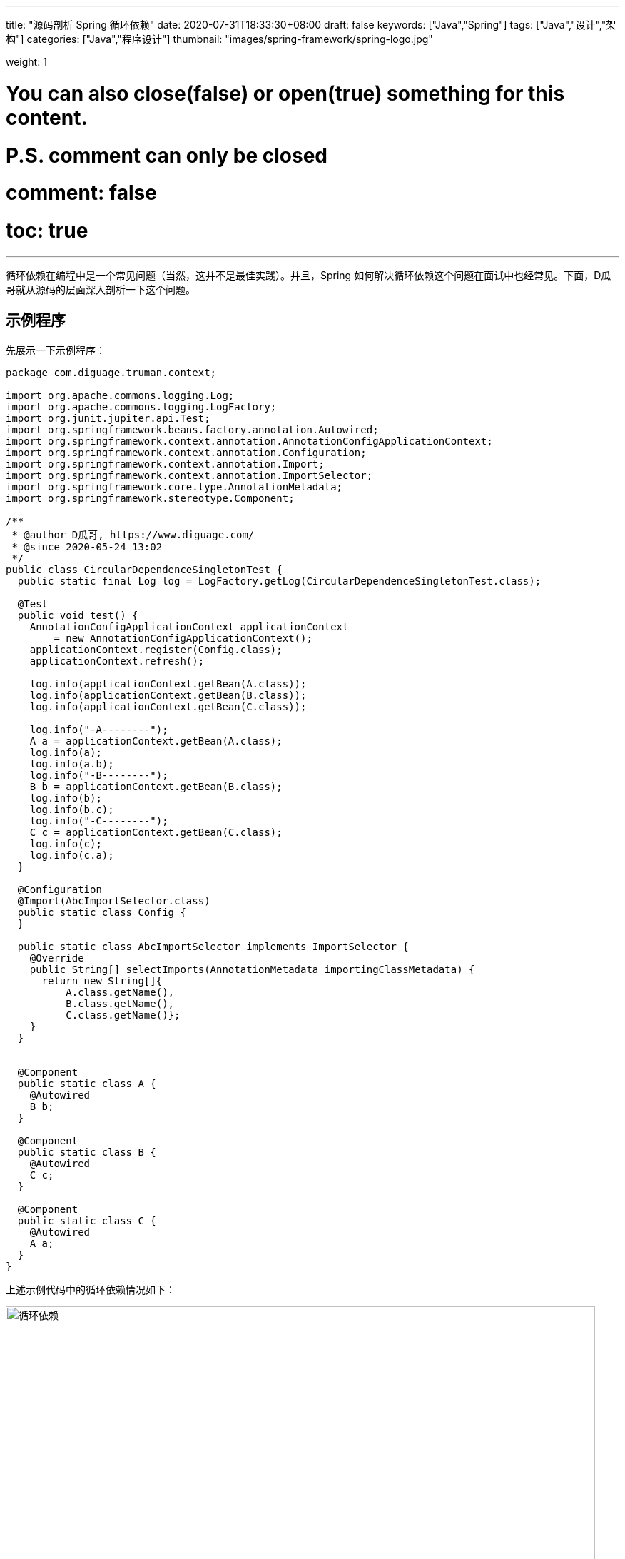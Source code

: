 ---
title: "源码剖析 Spring 循环依赖"
date: 2020-07-31T18:33:30+08:00
draft: false
keywords: ["Java","Spring"]
tags: ["Java","设计","架构"]
categories: ["Java","程序设计"]
thumbnail: "images/spring-framework/spring-logo.jpg"

weight: 1

# You can also close(false) or open(true) something for this content.
# P.S. comment can only be closed
# comment: false
# toc: true
---

:source-highlighter: pygments
:pygments-style: monokai
:pygments-linenums-mode: table
:source_attr: indent=0,subs="attributes,verbatim,quotes"
:image_attr: align=center

循环依赖在编程中是一个常见问题（当然，这并不是最佳实践）。并且，Spring 如何解决循环依赖这个问题在面试中也经常见。下面，D瓜哥就从源码的层面深入剖析一下这个问题。

== 示例程序

先展示一下示例程序：



[source,java,{source_attr}]
----
package com.diguage.truman.context;

import org.apache.commons.logging.Log;
import org.apache.commons.logging.LogFactory;
import org.junit.jupiter.api.Test;
import org.springframework.beans.factory.annotation.Autowired;
import org.springframework.context.annotation.AnnotationConfigApplicationContext;
import org.springframework.context.annotation.Configuration;
import org.springframework.context.annotation.Import;
import org.springframework.context.annotation.ImportSelector;
import org.springframework.core.type.AnnotationMetadata;
import org.springframework.stereotype.Component;

/**
 * @author D瓜哥, https://www.diguage.com/
 * @since 2020-05-24 13:02
 */
public class CircularDependenceSingletonTest {
  public static final Log log = LogFactory.getLog(CircularDependenceSingletonTest.class);

  @Test
  public void test() {
    AnnotationConfigApplicationContext applicationContext
        = new AnnotationConfigApplicationContext();
    applicationContext.register(Config.class);
    applicationContext.refresh();

    log.info(applicationContext.getBean(A.class));
    log.info(applicationContext.getBean(B.class));
    log.info(applicationContext.getBean(C.class));

    log.info("-A--------");
    A a = applicationContext.getBean(A.class);
    log.info(a);
    log.info(a.b);
    log.info("-B--------");
    B b = applicationContext.getBean(B.class);
    log.info(b);
    log.info(b.c);
    log.info("-C--------");
    C c = applicationContext.getBean(C.class);
    log.info(c);
    log.info(c.a);
  }

  @Configuration
  @Import(AbcImportSelector.class)
  public static class Config {
  }

  public static class AbcImportSelector implements ImportSelector {
    @Override
    public String[] selectImports(AnnotationMetadata importingClassMetadata) {
      return new String[]{
          A.class.getName(),
          B.class.getName(),
          C.class.getName()};
    }
  }


  @Component
  public static class A {
    @Autowired
    B b;
  }

  @Component
  public static class B {
    @Autowired
    C c;
  }

  @Component
  public static class C {
    @Autowired
    A a;
  }
}
----


上述示例代码中的循环依赖情况如下：


image::/images/spring-framework/circular-dependence.jpg[{image_attr},title="循环依赖",alt="循环依赖",width="98%"]

== 源码剖析

=== 三级缓存

D瓜哥在 https://www.diguage.com/post/dive-into-spring-core-data-structure-bean-factory/#registry[深入剖析 Spring 核心数据结构：BeanFactory] 中，概要性地对 `BeanFactory` 的属性做了一一说明。
而其中的“三级缓存”属性，则是解决循环依赖问题的关键所在：

. `Map<String, Object> singletonObjects = new ConcurrentHashMap<>(256)`：Bean 名称到单例 Bean 的映射，用于存放完全初始化好的 Bean。可以理解成，这就是所谓的容器。这是一级缓存。
. `Map<String, Object> earlySingletonObjects = new HashMap<>(16)`：Bean 到“未成熟”单例 Bean 的映射。该 Bean 对象只是被创建出来，但是还没有注入依赖。在容器解决循环依赖时，用于存储中间状态。这是二级缓存。
. `Map<String, ObjectFactory<?>> singletonFactories = new HashMap<>(16)`：Bean 名称到 Bean 的 ObjectFactory 对象的映射，存放 Bean 工厂对象。在容器解决循环依赖时，用于存储中间状态。这是三级缓存。

Bean 的获取过程就类似计算机缓存的作用过程：先从一级获取，失败再从二级、三级里面获取。在 `org.springframework.beans.factory.support.DefaultSingletonBeanRegistry#getSingleton(java.lang.String, boolean)` 方法中，可以明确看到整个过程：

.`org.springframework.beans.factory.support.DefaultSingletonBeanRegistry#getSingleton(beanName, allowEarlyReference)`
[source,java,{source_attr}]
----
/**
 * Return the (raw) singleton object registered under the given name.
 * <p>Checks already instantiated singletons and also allows for an early
 * reference to a currently created singleton (resolving a circular reference).
 * @param beanName the name of the bean to look for
 * @param allowEarlyReference whether early references should be created or not
 * @return the registered singleton object, or {@code null} if none found
 */
@Nullable
protected Object getSingleton(String beanName, boolean allowEarlyReference) {
  Object singletonObject = this.singletonObjects.get(beanName);
  if (singletonObject == null && isSingletonCurrentlyInCreation(beanName)) {
    synchronized (this.singletonObjects) {
      singletonObject = this.earlySingletonObjects.get(beanName);
      if (singletonObject == null && allowEarlyReference) {
        ObjectFactory<?> singletonFactory = this.singletonFactories.get(beanName);
        if (singletonFactory != null) {
          singletonObject = singletonFactory.getObject();
          this.earlySingletonObjects.put(beanName, singletonObject);
          this.singletonFactories.remove(beanName);
        }
      }
    }
  }
  return singletonObject;
}
----

=== Bean 创建过程

D瓜哥在 https://www.diguage.com/post/spring-bean-lifecycle-overview/[Spring Bean 生命周期概述] 中专门讨论过 Bean 的生命周期函数。Bean 的实例创建和依赖注入是分开来处理的。具体到 Spring 的内部函数调用，有可以描述成如下：

image::/images/spring-framework/create-instance.jpg[{image_attr},title="Bean创建",alt="Bean创建",width="98%"]

在 `org.springframework.beans.factory.support.AbstractAutowireCapableBeanFactory#doCreateBean` 方法中，能明确看到三个方法的调用过程。在这个方法上打上断点，开始调试。

=== 实例创建

.`org.springframework.beans.factory.support.AbstractAutowireCapableBeanFactory#doCreateBean`
[source,java,{source_attr}]
----
// Instantiate the bean.
BeanWrapper instanceWrapper = null;
if (mbd.isSingleton()) {
  instanceWrapper = this.factoryBeanInstanceCache.remove(beanName);
}
if (instanceWrapper == null) {
  // 这个方法里面完成了对象创建，仅仅是对象
  // 执行完整个方法，可以看看控制台的变化
  /**
   * 创建 bean 实例，并将实例包裹在 BeanWrapper 实现类对象中返回。
   * createBeanInstance中包含三种创建 bean 实例的方式：
   *   1. 通过工厂方法创建 bean 实例
   *   2. 通过构造方法自动注入（autowire by constructor）的方式创建 bean 实例
   *   3. 通过无参构造方法方法创建 bean 实例
   *
   * 若 bean 的配置信息中配置了 lookup-method 和 replace-method，则会使用 CGLIB
   * 增强 bean 实例。关于lookup-method和replace-method后面再说。
   */
  instanceWrapper = createBeanInstance(beanName, mbd, args);
}
Object bean = instanceWrapper.getWrappedInstance();
----

关于 `createBeanInstance` 方法，已经在上面的注释中增加了响应说明，这里就不再贴代码了。

=== 依赖注入

接着上面的代码，往下看，看如何完成注入的：

.`org.springframework.beans.factory.support.AbstractAutowireCapableBeanFactory#doCreateBean`
[source,java,{source_attr}]
----
Object bean = instanceWrapper.getWrappedInstance();
Class<?> beanType = instanceWrapper.getWrappedClass();
if (beanType != NullBean.class) {
  mbd.resolvedTargetType = beanType;
}

// Allow post-processors to modify the merged bean definition.
synchronized (mbd.postProcessingLock) {
  if (!mbd.postProcessed) {
    try {
      applyMergedBeanDefinitionPostProcessors(mbd, beanType, beanName);
    }
    catch (Throwable ex) {
      throw new BeanCreationException(mbd.getResourceDescription(), beanName,
          "Post-processing of merged bean definition failed", ex);
    }
    mbd.postProcessed = true;
  }
}

// Eagerly cache singletons to be able to resolve circular references
// even when triggered by lifecycle interfaces like BeanFactoryAware.
boolean earlySingletonExposure = (mbd.isSingleton() && this.allowCircularReferences &&
    isSingletonCurrentlyInCreation(beanName));
if (earlySingletonExposure) {
  if (logger.isTraceEnabled()) {
    logger.trace("Eagerly caching bean '" + beanName +
        "' to allow for resolving potential circular references");
  }
  addSingletonFactory(beanName, () -> getEarlyBeanReference(beanName, mbd, bean));
}

// Initialize the bean instance.
Object exposedObject = bean;
try {
  // 设置属性，非常重要 FIXME
  populateBean(beanName, mbd, instanceWrapper);
----

==== `addSingletonFactory`

先来看看 `addSingletonFactory` 方法：

.`org.springframework.beans.factory.support.DefaultSingletonBeanRegistry#addSingletonFactory`
[source,java,{source_attr}]
----
/**
 * Add the given singleton factory for building the specified singleton
 * if necessary.
 * <p>To be called for eager registration of singletons, e.g. to be able to
 * resolve circular references.
 * @param beanName the name of the bean
 * @param singletonFactory the factory for the singleton object
 */
protected void addSingletonFactory(String beanName, ObjectFactory<?> singletonFactory) {
  Assert.notNull(singletonFactory, "Singleton factory must not be null");
  synchronized (this.singletonObjects) {
    if (!this.singletonObjects.containsKey(beanName)) {
      this.singletonFactories.put(beanName, singletonFactory);
      this.earlySingletonObjects.remove(beanName);
      this.registeredSingletons.add(beanName);
    }
  }
}
----

从这里可以明显看出，代码符合我们上面注释中的描述： `singletonFactory` 变量被放入到 `singletonFactories` 变量中了。

==== `populateBean`

再来看看 `populateBean`

.`org.springframework.beans.factory.support.AbstractAutowireCapableBeanFactory#populateBean`
[source,java,{source_attr}]
----
/**
 * Populate the bean instance in the given BeanWrapper with the property values
 * from the bean definition.
 * @param beanName the name of the bean
 * @param mbd the bean definition for the bean
 * @param bw the BeanWrapper with bean instance
 */
@SuppressWarnings("deprecation")  // for postProcessPropertyValues
protected void populateBean(String beanName, RootBeanDefinition mbd, @Nullable BeanWrapper bw) {
  // 省略 N 行代码……

  boolean hasInstAwareBpps = hasInstantiationAwareBeanPostProcessors();
  boolean needsDepCheck = (mbd.getDependencyCheck() != AbstractBeanDefinition.DEPENDENCY_CHECK_NONE);

  PropertyDescriptor[] filteredPds = null;
  if (hasInstAwareBpps) {
    if (pvs == null) {
      pvs = mbd.getPropertyValues();
    }
    for (InstantiationAwareBeanPostProcessor bp : getBeanPostProcessorCache().instantiationAware) {
      // 从这里开始注入依赖，
      // 如果 bp 是 CommonAnnotationBeanPostProcessor 或 AutowiredAnnotationBeanPostProcessor 就执行注入
      PropertyValues pvsToUse = bp.postProcessProperties(pvs, bw.getWrappedInstance(), beanName);
      if (pvsToUse == null) {
        if (filteredPds == null) {
          filteredPds = filterPropertyDescriptorsForDependencyCheck(bw, mbd.allowCaching);
        }
        pvsToUse = bp.postProcessPropertyValues(pvs, filteredPds, bw.getWrappedInstance(), beanName);
        if (pvsToUse == null) {
          return;
        }
      }
      pvs = pvsToUse;
    }
  }
  if (needsDepCheck) {
    if (filteredPds == null) {
      filteredPds = filterPropertyDescriptorsForDependencyCheck(bw, mbd.allowCaching);
    }
    checkDependencies(beanName, mbd, filteredPds, pvs);
  }

  if (pvs != null) {
    applyPropertyValues(beanName, mbd, bw, pvs);
  }
}
----

在 https://www.diguage.com/post/spring-bean-lifecycle-overview/[Spring Bean 生命周期概述] 中对 Bean 的生命周期做了概要的介绍。这里就体现出来 `CommonAnnotationBeanPostProcessor` 和 `AutowiredAnnotationBeanPostProcessor` 的作用。上面我们用的是 `@Autowired` 注解。所以，这里使用 `AutowiredAnnotationBeanPostProcessor` 来处理。

==== 依赖注入的调用链

查找依赖的调用链很繁琐，中间有牵涉到 Bean 创建的过程，这里只列出调用过程中的主要方法列表，需要请根据自己需要来单步调试。

完成依赖注入的调用链如下：

. `org.springframework.beans.factory.support.AbstractAutowireCapableBeanFactory#populateBean`
. `org.springframework.beans.factory.annotation.AutowiredAnnotationBeanPostProcessor#postProcessProperties`
. `org.springframework.beans.factory.annotation.InjectionMetadata#inject`
. `org.springframework.beans.factory.annotation.AutowiredAnnotationBeanPostProcessor.AutowiredFieldElement#inject`
. `org.springframework.beans.factory.support.DefaultListableBeanFactory#resolveDependency`
. `org.springframework.beans.factory.support.DefaultListableBeanFactory#doResolveDependency`
. `org.springframework.beans.factory.config.DependencyDescriptor#resolveCandidate`
. `org.springframework.beans.factory.support.AbstractBeanFactory#getBean(java.lang.String)`
. `org.springframework.beans.factory.annotation.InjectionMetadata#inject` -- 最后，还是在这里完成注入。

=== 加入容器

在 `org.springframework.beans.factory.support.DefaultSingletonBeanRegistry#getSingleton(String, ObjectFactory<?>)` 方法中，可以看到 Spring 在获得 Bean 实例后的处理过程：


.`org.springframework.beans.factory.support.DefaultSingletonBeanRegistry#getSingleton(String, ObjectFactory<?>)`
[source,java,{source_attr}]
----
/**
 * Return the (raw) singleton object registered under the given name,
 * creating and registering a new one if none registered yet.
 * @param beanName the name of the bean
 * @param singletonFactory the ObjectFactory to lazily create the singleton
 * with, if necessary
 * @return the registered singleton object
 */
public Object getSingleton(String beanName, ObjectFactory<?> singletonFactory) {
  Assert.notNull(beanName, "Bean name must not be null");
  synchronized (this.singletonObjects) {
    Object singletonObject = this.singletonObjects.get(beanName);
    if (singletonObject == null) {
      if (this.singletonsCurrentlyInDestruction) {
        throw new BeanCreationNotAllowedException(beanName,
            "Singleton bean creation not allowed while singletons of this factory are in destruction " +
            "(Do not request a bean from a BeanFactory in a destroy method implementation!)");
      }
      if (logger.isDebugEnabled()) {
        logger.debug("Creating shared instance of singleton bean '" + beanName + "'");
      }
      beforeSingletonCreation(beanName);
      boolean newSingleton = false;
      boolean recordSuppressedExceptions = (this.suppressedExceptions == null);
      if (recordSuppressedExceptions) {
        this.suppressedExceptions = new LinkedHashSet<>();
      }
      try {
        singletonObject = singletonFactory.getObject();
        newSingleton = true;
      }
      catch (IllegalStateException ex) {
        // Has the singleton object implicitly appeared in the meantime ->
        // if yes, proceed with it since the exception indicates that state.
        singletonObject = this.singletonObjects.get(beanName);
        if (singletonObject == null) {
          throw ex;
        }
      }
      catch (BeanCreationException ex) {
        if (recordSuppressedExceptions) {
          for (Exception suppressedException : this.suppressedExceptions) {
            ex.addRelatedCause(suppressedException);
          }
        }
        throw ex;
      }
      finally {
        if (recordSuppressedExceptions) {
          this.suppressedExceptions = null;
        }
        afterSingletonCreation(beanName);
      }
      if (newSingleton) {
        // 创建完 Bean 后，将其加入到容器中
        addSingleton(beanName, singletonObject);
      }
    }
    return singletonObject;
  }
}
----

加入容器的操作也很简单：

.`org.springframework.beans.factory.support.DefaultSingletonBeanRegistry#addSingleton`
[source,java,{source_attr}]
----
/**
 * Add the given singleton object to the singleton cache of this factory.
 * <p>To be called for eager registration of singletons.
 * @param beanName the name of the bean
 * @param singletonObject the singleton object
 */
protected void addSingleton(String beanName, Object singletonObject) {
  synchronized (this.singletonObjects) {
    this.singletonObjects.put(beanName, singletonObject);
    this.singletonFactories.remove(beanName);
    this.earlySingletonObjects.remove(beanName);
    this.registeredSingletons.add(beanName);
  }
}
----

== 小结


. Bean 是调用 `instanceWrapper = createBeanInstance(beanName, mbd, args);` 方法创建出来了实例，然后又通过 `addSingletonFactory(beanName, () -> getEarlyBeanReference(beanName, mbd, bean));` 将已经创建的实例封装到一个 `ObjectFactory<?> singletonFactory` 匿名类中，放入到三级缓存中。
. 在获取 Bean 时，从一级缓存中获取；没有则向二级缓存查找；如果再次没有则向三级缓存查找。找到对应的 `ObjectFactory` 对象时，则调用 `getObject()` 方法，获取上面创建的那个实例，加入到二级缓存中，把三级缓存对应的数据清理掉。这样就可以继续开始注入程序了。
. 调动 `populateBean(beanName, mbd, instanceWrapper);` 方法，通过 `CommonAnnotationBeanPostProcessor` 和 `AutowiredAnnotationBeanPostProcessor` 的 `postProcessProperties` 方法完成依赖注入。


有两种情况，Spring 是没办法完成循环注入的：

. 构造函数注入 -- 这种要求在实例之前创建好依赖的实例，但是明显无法完成，所以不能解决循环依赖。
. `PROTOTYPE` 类型的 Bean 相互依赖 -- 刚刚看到，上面的三级缓存变量都是为 `SINGLETON` 类型的 Bean 准备的。`PROTOTYPE` 类型的 Bean 在检查到循环依赖时，就直接抛异常了。

== 参考资料

. https://juejin.im/post/6844903806757502984[spring是如何解决循环依赖的？ - 掘金^]
. https://developer.51cto.com/art/202005/615924.htm[图解Spring循环依赖，写得太好了！ - 51CTO.COM^]
. https://zhuanlan.zhihu.com/p/62382615[一文说透 Spring 循环依赖问题 - 知乎^]
